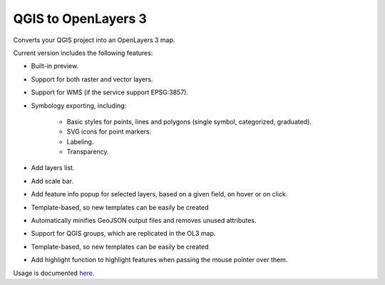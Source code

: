 QGIS to OpenLayers 3
=====================

Converts your QGIS project into an OpenLayers 3 map.

Current version includes the following features:

- Built-in preview.

- Support for both raster and vector layers.

- Support for WMS (if the service support EPSG:3857).

- Symbology exporting, including:

	- Basic styles for points, lines and polygons (single symbol, categorized, graduated).

	- SVG icons for point markers.

	- Labeling.

	- Transparency.

- Add layers list.

- Add scale bar.

- Add feature info popup for selected layers, based on a given field, on hover or on click.

- Template-based, so new templates can be easily be created

- Automatically minifies GeoJSON output files and removes unused attributes.

- Support for QGIS groups, which are replicated in the OL3 map.

- Template-based, so new templates can be easily be created

- Add highlight function to highlight features when passing the mouse pointer over them.

Usage is documented `here <./doc/usage.rst>`_.
